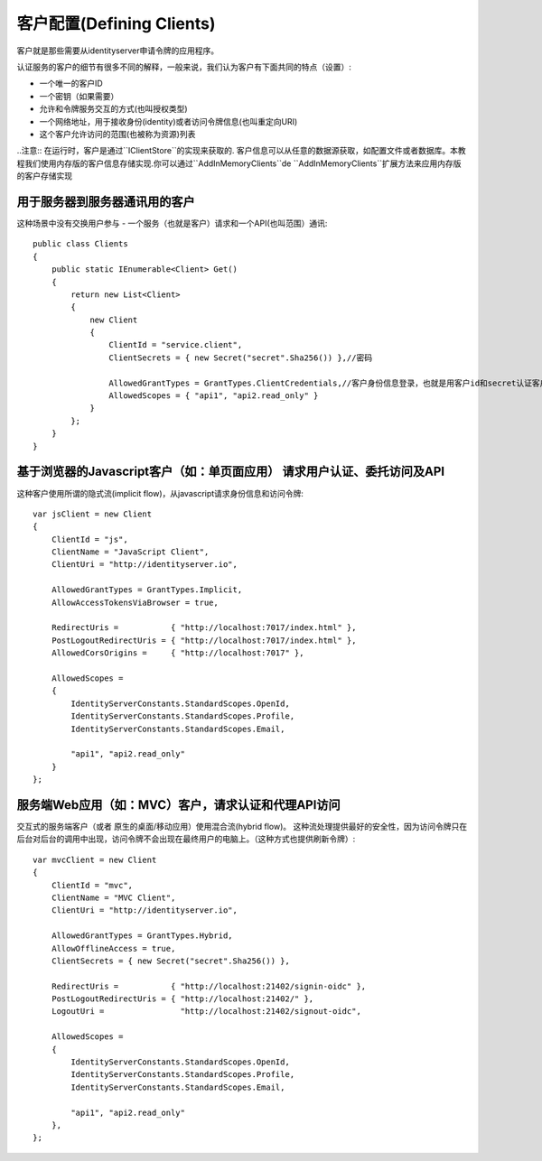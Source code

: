 客户配置(Defining Clients)
================

客户就是那些需要从identityserver申请令牌的应用程序。

认证服务的客户的细节有很多不同的解释，一般来说，我们认为客户有下面共同的特点（设置）:

* 一个唯一的客户ID
* 一个密钥（如果需要）
* 允许和令牌服务交互的方式(也叫授权类型)
* 一个网络地址，用于接收身份(identity)或者访问令牌信息(也叫重定向URI)
* 这个客户允许访问的范围(也被称为资源)列表


..注意:: 在运行时，客户是通过``IClientStore``的实现来获取的. 客户信息可以从任意的数据源获取，如配置文件或者数据库。本教程我们使用内存版的客户信息存储实现.你可以通过``AddInMemoryClients``de ``AddInMemoryClients``扩展方法来应用内存版的客户存储实现  


用于服务器到服务器通讯用的客户
^^^^^^^^^^^^^^^^^^^^^^^^^^^^^^^^^^^^^^^^^^^^^^^^^^^^
这种场景中没有交换用户参与 - 一个服务（也就是客户）请求和一个API(也叫范围）通讯::

    public class Clients
    {
        public static IEnumerable<Client> Get()
        {
            return new List<Client>
            {
                new Client
                {
                    ClientId = "service.client",                    
                    ClientSecrets = { new Secret("secret".Sha256()) },//密码

                    AllowedGrantTypes = GrantTypes.ClientCredentials,//客户身份信息登录，也就是用客户id和secret认证客户。
                    AllowedScopes = { "api1", "api2.read_only" }
                }
            };
        }
    }

基于浏览器的Javascript客户（如：单页面应用） 请求用户认证、委托访问及API
^^^^^^^^^^^^^^^^^^^^^^^^^^^^^^^^^^^^^^^^^^^^^^^^^^^^^^^^^^^^^^^^^^^^^^^^^^^^^^^^^^^^^^^^^^^^^^^^^^^^^^^^
这种客户使用所谓的隐式流(implicit flow)，从javascript请求身份信息和访问令牌::

    var jsClient = new Client
    {
        ClientId = "js",
        ClientName = "JavaScript Client",
        ClientUri = "http://identityserver.io",

        AllowedGrantTypes = GrantTypes.Implicit,
        AllowAccessTokensViaBrowser = true,

        RedirectUris =           { "http://localhost:7017/index.html" },
        PostLogoutRedirectUris = { "http://localhost:7017/index.html" },
        AllowedCorsOrigins =     { "http://localhost:7017" },

        AllowedScopes = 
        {
            IdentityServerConstants.StandardScopes.OpenId,
            IdentityServerConstants.StandardScopes.Profile,
            IdentityServerConstants.StandardScopes.Email,
            
            "api1", "api2.read_only"
        }
    };

.. _startClientsMVC:

服务端Web应用（如：MVC）客户，请求认证和代理API访问
^^^^^^^^^^^^^^^^^^^^^^^^^^^^^^^^^^^^^^^^^^^^^^^^^^^^^^^^^^^^^^^^^^^^^^^^^^^^^^^^^^^^^^^^^^^^^^^^^
交互式的服务端客户（或者 原生的桌面/移动应用）使用混合流(hybrid flow)。
这种流处理提供最好的安全性，因为访问令牌只在后台对后台的调用中出现，访问令牌不会出现在最终用户的电脑上。（这种方式也提供刷新令牌）::
 
    var mvcClient = new Client
    {
        ClientId = "mvc",
        ClientName = "MVC Client",
        ClientUri = "http://identityserver.io",

        AllowedGrantTypes = GrantTypes.Hybrid,
        AllowOfflineAccess = true,
        ClientSecrets = { new Secret("secret".Sha256()) },
        
        RedirectUris =           { "http://localhost:21402/signin-oidc" },
        PostLogoutRedirectUris = { "http://localhost:21402/" },
        LogoutUri =                "http://localhost:21402/signout-oidc",

        AllowedScopes = 
        {
            IdentityServerConstants.StandardScopes.OpenId,
            IdentityServerConstants.StandardScopes.Profile,
            IdentityServerConstants.StandardScopes.Email,

            "api1", "api2.read_only"
        },
    };
